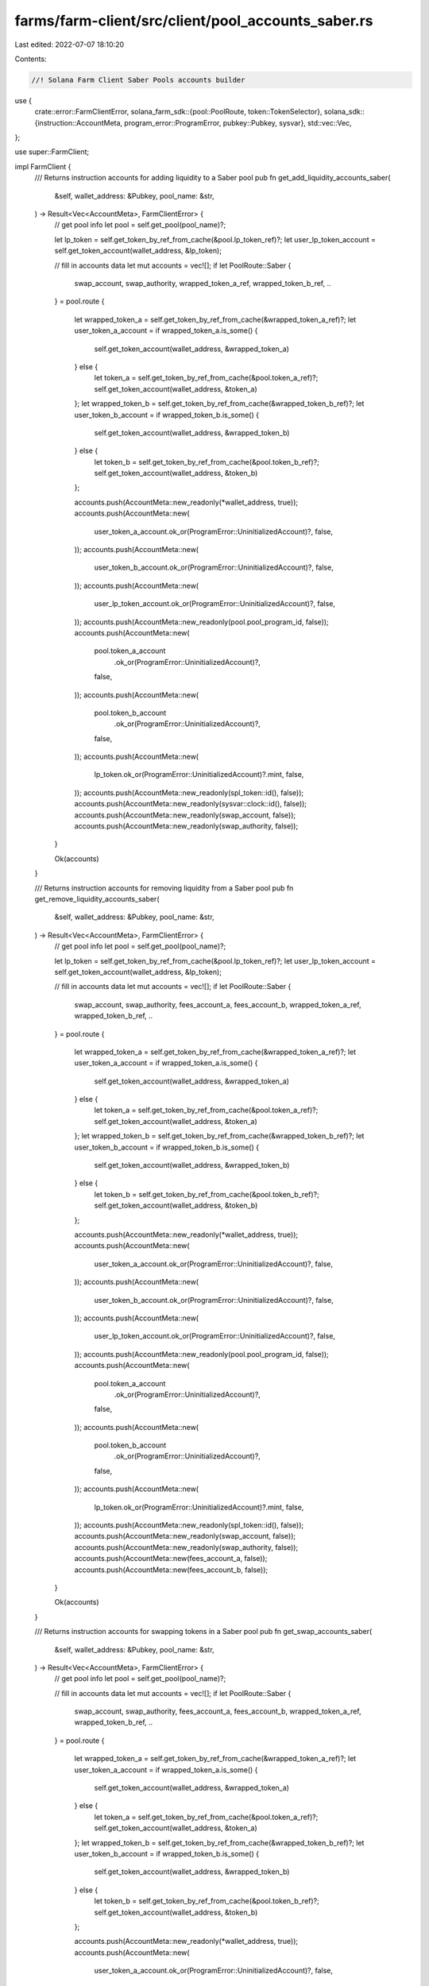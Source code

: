 farms/farm-client/src/client/pool_accounts_saber.rs
===================================================

Last edited: 2022-07-07 18:10:20

Contents:

.. code-block:: rs

    //! Solana Farm Client Saber Pools accounts builder

use {
    crate::error::FarmClientError,
    solana_farm_sdk::{pool::PoolRoute, token::TokenSelector},
    solana_sdk::{instruction::AccountMeta, program_error::ProgramError, pubkey::Pubkey, sysvar},
    std::vec::Vec,
};

use super::FarmClient;

impl FarmClient {
    /// Returns instruction accounts for adding liquidity to a Saber pool
    pub fn get_add_liquidity_accounts_saber(
        &self,
        wallet_address: &Pubkey,
        pool_name: &str,
    ) -> Result<Vec<AccountMeta>, FarmClientError> {
        // get pool info
        let pool = self.get_pool(pool_name)?;

        let lp_token = self.get_token_by_ref_from_cache(&pool.lp_token_ref)?;
        let user_lp_token_account = self.get_token_account(wallet_address, &lp_token);

        // fill in accounts data
        let mut accounts = vec![];
        if let PoolRoute::Saber {
            swap_account,
            swap_authority,
            wrapped_token_a_ref,
            wrapped_token_b_ref,
            ..
        } = pool.route
        {
            let wrapped_token_a = self.get_token_by_ref_from_cache(&wrapped_token_a_ref)?;
            let user_token_a_account = if wrapped_token_a.is_some() {
                self.get_token_account(wallet_address, &wrapped_token_a)
            } else {
                let token_a = self.get_token_by_ref_from_cache(&pool.token_a_ref)?;
                self.get_token_account(wallet_address, &token_a)
            };
            let wrapped_token_b = self.get_token_by_ref_from_cache(&wrapped_token_b_ref)?;
            let user_token_b_account = if wrapped_token_b.is_some() {
                self.get_token_account(wallet_address, &wrapped_token_b)
            } else {
                let token_b = self.get_token_by_ref_from_cache(&pool.token_b_ref)?;
                self.get_token_account(wallet_address, &token_b)
            };

            accounts.push(AccountMeta::new_readonly(*wallet_address, true));
            accounts.push(AccountMeta::new(
                user_token_a_account.ok_or(ProgramError::UninitializedAccount)?,
                false,
            ));
            accounts.push(AccountMeta::new(
                user_token_b_account.ok_or(ProgramError::UninitializedAccount)?,
                false,
            ));
            accounts.push(AccountMeta::new(
                user_lp_token_account.ok_or(ProgramError::UninitializedAccount)?,
                false,
            ));
            accounts.push(AccountMeta::new_readonly(pool.pool_program_id, false));
            accounts.push(AccountMeta::new(
                pool.token_a_account
                    .ok_or(ProgramError::UninitializedAccount)?,
                false,
            ));
            accounts.push(AccountMeta::new(
                pool.token_b_account
                    .ok_or(ProgramError::UninitializedAccount)?,
                false,
            ));
            accounts.push(AccountMeta::new(
                lp_token.ok_or(ProgramError::UninitializedAccount)?.mint,
                false,
            ));
            accounts.push(AccountMeta::new_readonly(spl_token::id(), false));
            accounts.push(AccountMeta::new_readonly(sysvar::clock::id(), false));
            accounts.push(AccountMeta::new_readonly(swap_account, false));
            accounts.push(AccountMeta::new_readonly(swap_authority, false));
        }

        Ok(accounts)
    }

    /// Returns instruction accounts for removing liquidity from a Saber pool
    pub fn get_remove_liquidity_accounts_saber(
        &self,
        wallet_address: &Pubkey,
        pool_name: &str,
    ) -> Result<Vec<AccountMeta>, FarmClientError> {
        // get pool info
        let pool = self.get_pool(pool_name)?;

        let lp_token = self.get_token_by_ref_from_cache(&pool.lp_token_ref)?;
        let user_lp_token_account = self.get_token_account(wallet_address, &lp_token);

        // fill in accounts data
        let mut accounts = vec![];
        if let PoolRoute::Saber {
            swap_account,
            swap_authority,
            fees_account_a,
            fees_account_b,
            wrapped_token_a_ref,
            wrapped_token_b_ref,
            ..
        } = pool.route
        {
            let wrapped_token_a = self.get_token_by_ref_from_cache(&wrapped_token_a_ref)?;
            let user_token_a_account = if wrapped_token_a.is_some() {
                self.get_token_account(wallet_address, &wrapped_token_a)
            } else {
                let token_a = self.get_token_by_ref_from_cache(&pool.token_a_ref)?;
                self.get_token_account(wallet_address, &token_a)
            };
            let wrapped_token_b = self.get_token_by_ref_from_cache(&wrapped_token_b_ref)?;
            let user_token_b_account = if wrapped_token_b.is_some() {
                self.get_token_account(wallet_address, &wrapped_token_b)
            } else {
                let token_b = self.get_token_by_ref_from_cache(&pool.token_b_ref)?;
                self.get_token_account(wallet_address, &token_b)
            };

            accounts.push(AccountMeta::new_readonly(*wallet_address, true));
            accounts.push(AccountMeta::new(
                user_token_a_account.ok_or(ProgramError::UninitializedAccount)?,
                false,
            ));
            accounts.push(AccountMeta::new(
                user_token_b_account.ok_or(ProgramError::UninitializedAccount)?,
                false,
            ));
            accounts.push(AccountMeta::new(
                user_lp_token_account.ok_or(ProgramError::UninitializedAccount)?,
                false,
            ));
            accounts.push(AccountMeta::new_readonly(pool.pool_program_id, false));
            accounts.push(AccountMeta::new(
                pool.token_a_account
                    .ok_or(ProgramError::UninitializedAccount)?,
                false,
            ));
            accounts.push(AccountMeta::new(
                pool.token_b_account
                    .ok_or(ProgramError::UninitializedAccount)?,
                false,
            ));
            accounts.push(AccountMeta::new(
                lp_token.ok_or(ProgramError::UninitializedAccount)?.mint,
                false,
            ));
            accounts.push(AccountMeta::new_readonly(spl_token::id(), false));
            accounts.push(AccountMeta::new_readonly(swap_account, false));
            accounts.push(AccountMeta::new_readonly(swap_authority, false));
            accounts.push(AccountMeta::new(fees_account_a, false));
            accounts.push(AccountMeta::new(fees_account_b, false));
        }

        Ok(accounts)
    }

    /// Returns instruction accounts for swapping tokens in a Saber pool
    pub fn get_swap_accounts_saber(
        &self,
        wallet_address: &Pubkey,
        pool_name: &str,
    ) -> Result<Vec<AccountMeta>, FarmClientError> {
        // get pool info
        let pool = self.get_pool(pool_name)?;

        // fill in accounts data
        let mut accounts = vec![];
        if let PoolRoute::Saber {
            swap_account,
            swap_authority,
            fees_account_a,
            fees_account_b,
            wrapped_token_a_ref,
            wrapped_token_b_ref,
            ..
        } = pool.route
        {
            let wrapped_token_a = self.get_token_by_ref_from_cache(&wrapped_token_a_ref)?;
            let user_token_a_account = if wrapped_token_a.is_some() {
                self.get_token_account(wallet_address, &wrapped_token_a)
            } else {
                let token_a = self.get_token_by_ref_from_cache(&pool.token_a_ref)?;
                self.get_token_account(wallet_address, &token_a)
            };
            let wrapped_token_b = self.get_token_by_ref_from_cache(&wrapped_token_b_ref)?;
            let user_token_b_account = if wrapped_token_b.is_some() {
                self.get_token_account(wallet_address, &wrapped_token_b)
            } else {
                let token_b = self.get_token_by_ref_from_cache(&pool.token_b_ref)?;
                self.get_token_account(wallet_address, &token_b)
            };

            accounts.push(AccountMeta::new_readonly(*wallet_address, true));
            accounts.push(AccountMeta::new(
                user_token_a_account.ok_or(ProgramError::UninitializedAccount)?,
                false,
            ));
            accounts.push(AccountMeta::new(
                user_token_b_account.ok_or(ProgramError::UninitializedAccount)?,
                false,
            ));
            accounts.push(AccountMeta::new_readonly(pool.pool_program_id, false));
            accounts.push(AccountMeta::new(
                pool.token_a_account
                    .ok_or(ProgramError::UninitializedAccount)?,
                false,
            ));
            accounts.push(AccountMeta::new(
                pool.token_b_account
                    .ok_or(ProgramError::UninitializedAccount)?,
                false,
            ));
            accounts.push(AccountMeta::new_readonly(spl_token::id(), false));
            accounts.push(AccountMeta::new_readonly(sysvar::clock::id(), false));
            accounts.push(AccountMeta::new_readonly(swap_account, false));
            accounts.push(AccountMeta::new_readonly(swap_authority, false));
            accounts.push(AccountMeta::new(fees_account_a, false));
            accounts.push(AccountMeta::new(fees_account_b, false));
        }

        Ok(accounts)
    }

    /// Returns instruction accounts for wrapping token into a Saber decimal token
    pub fn get_wrap_token_accounts_saber(
        &self,
        wallet_address: &Pubkey,
        pool_name: &str,
        token_to_wrap: TokenSelector,
    ) -> Result<Vec<AccountMeta>, FarmClientError> {
        // get pool info
        let pool = self.get_pool(pool_name)?;

        // get underlying token info
        let token = if token_to_wrap == TokenSelector::TokenA {
            self.get_token_by_ref_from_cache(&pool.token_a_ref)?
        } else {
            self.get_token_by_ref_from_cache(&pool.token_b_ref)?
        };

        // get user accounts info
        let user_underlying_token_account = self.get_token_account(wallet_address, &token);

        // fill in accounts data
        let mut accounts = vec![];
        if let PoolRoute::Saber {
            swap_account: _,
            swap_authority: _,
            fees_account_a: _,
            fees_account_b: _,
            decimal_wrapper_program,
            wrapped_token_a_ref,
            wrapped_token_a_vault,
            decimal_wrapper_token_a,
            wrapped_token_b_ref,
            wrapped_token_b_vault,
            decimal_wrapper_token_b,
        } = pool.route
        {
            let (user_wrapped_token_account, wrapped_token, wrapped_token_vault, decimal_wrapper) =
                if token_to_wrap == TokenSelector::TokenA {
                    let wrapped_token_a = self.get_token_by_ref_from_cache(&wrapped_token_a_ref)?;
                    (
                        self.get_token_account(wallet_address, &wrapped_token_a),
                        wrapped_token_a,
                        wrapped_token_a_vault,
                        decimal_wrapper_token_a,
                    )
                } else {
                    let wrapped_token_b = self.get_token_by_ref_from_cache(&wrapped_token_b_ref)?;
                    (
                        self.get_token_account(wallet_address, &wrapped_token_b),
                        wrapped_token_b,
                        wrapped_token_b_vault,
                        decimal_wrapper_token_b,
                    )
                };

            accounts.push(AccountMeta::new_readonly(*wallet_address, true));
            accounts.push(AccountMeta::new(
                user_underlying_token_account.ok_or(ProgramError::UninitializedAccount)?,
                false,
            ));
            accounts.push(AccountMeta::new_readonly(
                token.ok_or(ProgramError::UninitializedAccount)?.mint,
                false,
            ));
            accounts.push(AccountMeta::new_readonly(spl_token::id(), false));
            accounts.push(AccountMeta::new_readonly(decimal_wrapper_program, false));
            accounts.push(AccountMeta::new(
                user_wrapped_token_account.ok_or(ProgramError::UninitializedAccount)?,
                false,
            ));
            accounts.push(AccountMeta::new(
                wrapped_token
                    .ok_or(ProgramError::UninitializedAccount)?
                    .mint,
                false,
            ));
            accounts.push(AccountMeta::new(
                wrapped_token_vault.ok_or(ProgramError::UninitializedAccount)?,
                false,
            ));
            accounts.push(AccountMeta::new_readonly(
                decimal_wrapper.ok_or(ProgramError::UninitializedAccount)?,
                false,
            ));
        }

        Ok(accounts)
    }
}


